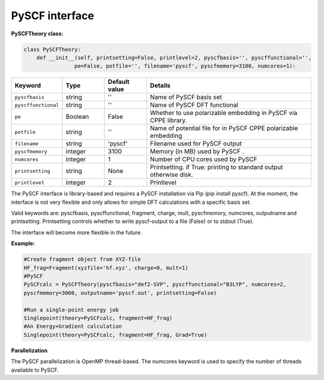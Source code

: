 PySCF interface
======================================

**PySCFTheory class:**

.. code-block:: python
    
    class PySCFTheory:
        def __init__(self, printsetting=False, printlevel=2, pyscfbasis='', pyscffunctional='',
                    pe=False, potfile='', filename='pyscf', pyscfmemory=3100, numcores=1):

.. list-table::
   :widths: 15 15 15 60
   :header-rows: 1

   * - Keyword
     - Type
     - Default value
     - Details
   * - ``pyscfbasis``
     - string
     - ''
     - Name of PySCF basis set
   * - ``pyscffunctional``
     - string
     - ''
     - Name of PySCF DFT functional
   * - ``pe``
     - Boolean
     - False
     - Whether to use polarizable embedding in PySCF via CPPE library.
   * - ``potfile``
     - string
     - ''
     - Name of potential file for in PySCF CPPE polarizable embedding
   * - ``filename``
     - string
     - 'pyscf'
     - Filename used for PySCF output
   * - ``pyscfmemory``
     - integer
     - 3100
     - Memory (in MB) used by PySCF .
   * - ``numcores``
     - integer
     - 1
     - Number of CPU cores used by PySCF
   * - ``printsetting``
     - string
     - None
     - Printsetting. if True: printing to standard output otherwise disk.
   * - ``printlevel``
     - integer
     - 2
     - Printlevel

The PySCF interface is library-based and requires a PySCF installation via Pip (pip install pyscf).
At the moment, the interface is not very flexible and only allows for simple DFT calculations with a specific basis set.

Valid keywords are: pyscfbasis, pyscffunctional, fragment, charge, mult, pyscfmemory, numcores, outputname and printsetting.
Printsetting controls whether to write pyscf-output to a file (False) or to stdout (True).

The interface will become more flexible in the future.


**Example:**

.. code-block:: python

    #Create fragment object from XYZ-file
    HF_frag=Fragment(xyzfile='hf.xyz', charge=0, mult=1)
    #PySCF
    PySCFcalc = PySCFTheory(pyscfbasis="def2-SVP", pyscffunctional="B3LYP", numcores=2,
    pyscfmemory=3000, outputname='pyscf.out', printsetting=False)

    #Run a single-point energy job
    Singlepoint(theory=PySCFcalc, fragment=HF_frag)
    #An Energy+Gradient calculation
    Singlepoint(theory=PySCFcalc, fragment=HF_frag, Grad=True)



**Parallelization**

The PySCF parallelization is OpenMP thread-based. The numcores keyword is used to specify the number of threads available
to PySCF.
